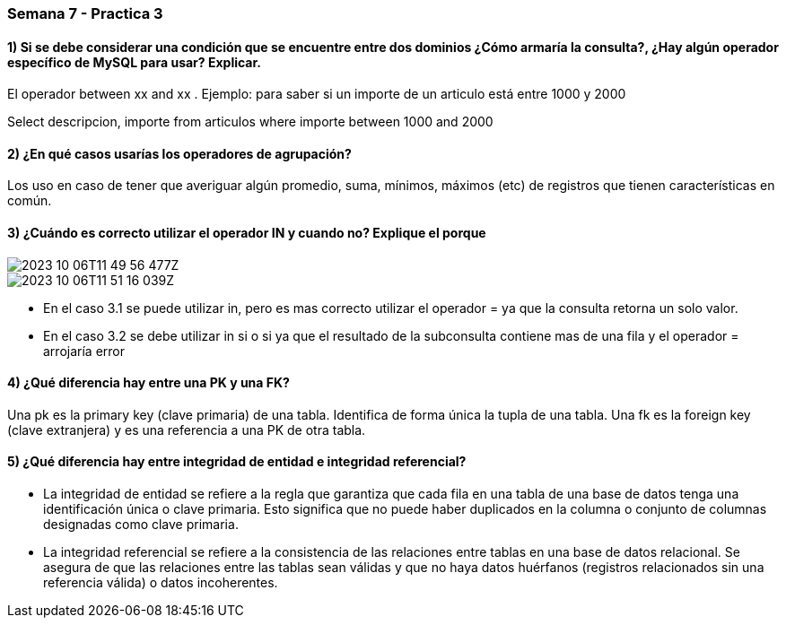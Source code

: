 :imagesdir: ./images 

=== Semana 7 - Practica 3

==== 1) Si se debe considerar una condición que se encuentre entre dos dominios ¿Cómo armaría la consulta?, ¿Hay algún operador específico de MySQL para usar? Explicar.
El operador between xx and xx . Ejemplo: para saber si un importe de un articulo está entre 1000 y 2000

=====

Select descripcion, importe from articulos where importe between 1000 and 2000

=====

==== 2) ¿En qué casos usarías los operadores de agrupación?

Los uso en caso de tener que averiguar algún promedio, suma, mínimos, máximos (etc) de registros que tienen características en común. 

==== 3) ¿Cuándo es correcto utilizar el operador IN y cuando no? Explique el porque

image::2023-10-06T11-49-56-477Z.png[]

image::2023-10-06T11-51-16-039Z.png[] 

* En el caso 3.1 se puede utilizar in, pero es mas correcto utilizar el operador = ya que la consulta retorna un solo valor.
* En el caso 3.2 se debe utilizar in si o si ya que el resultado de la subconsulta contiene mas de una fila y el operador = arrojaría error

==== 4) ¿Qué diferencia hay entre una PK y una FK?

Una pk es la primary key (clave primaria) de una tabla. Identifica de forma única la tupla de una tabla. Una fk es la foreign key (clave extranjera) y es una referencia a una PK de otra tabla.

==== 5) ¿Qué diferencia hay entre integridad de entidad e integridad referencial?

* La integridad de entidad se refiere a la regla que garantiza que cada fila en una tabla de una base de datos tenga una identificación única o clave primaria. Esto significa que no puede haber duplicados en la columna o conjunto de columnas designadas como clave primaria.

* La integridad referencial se refiere a la consistencia de las relaciones entre tablas en una base de datos relacional. Se asegura de que las relaciones entre las tablas sean válidas y que no haya datos huérfanos (registros relacionados sin una referencia válida) o datos incoherentes.





